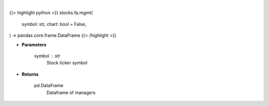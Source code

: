 .. role:: python(code)
    :language: python
    :class: highlight

|

.. raw:: html

    <h3>
    > Getting data
    </h3>

{{< highlight python >}}
stocks.fa.mgmt(
    symbol: str,
    chart: bool = False,
) -> pandas.core.frame.DataFrame
{{< /highlight >}}

.. raw:: html

    <p>
    Get company managers from Business Insider
    </p>

* **Parameters**

    symbol : str
        Stock ticker symbol

* **Returns**

    pd.DataFrame
        Dataframe of managers
